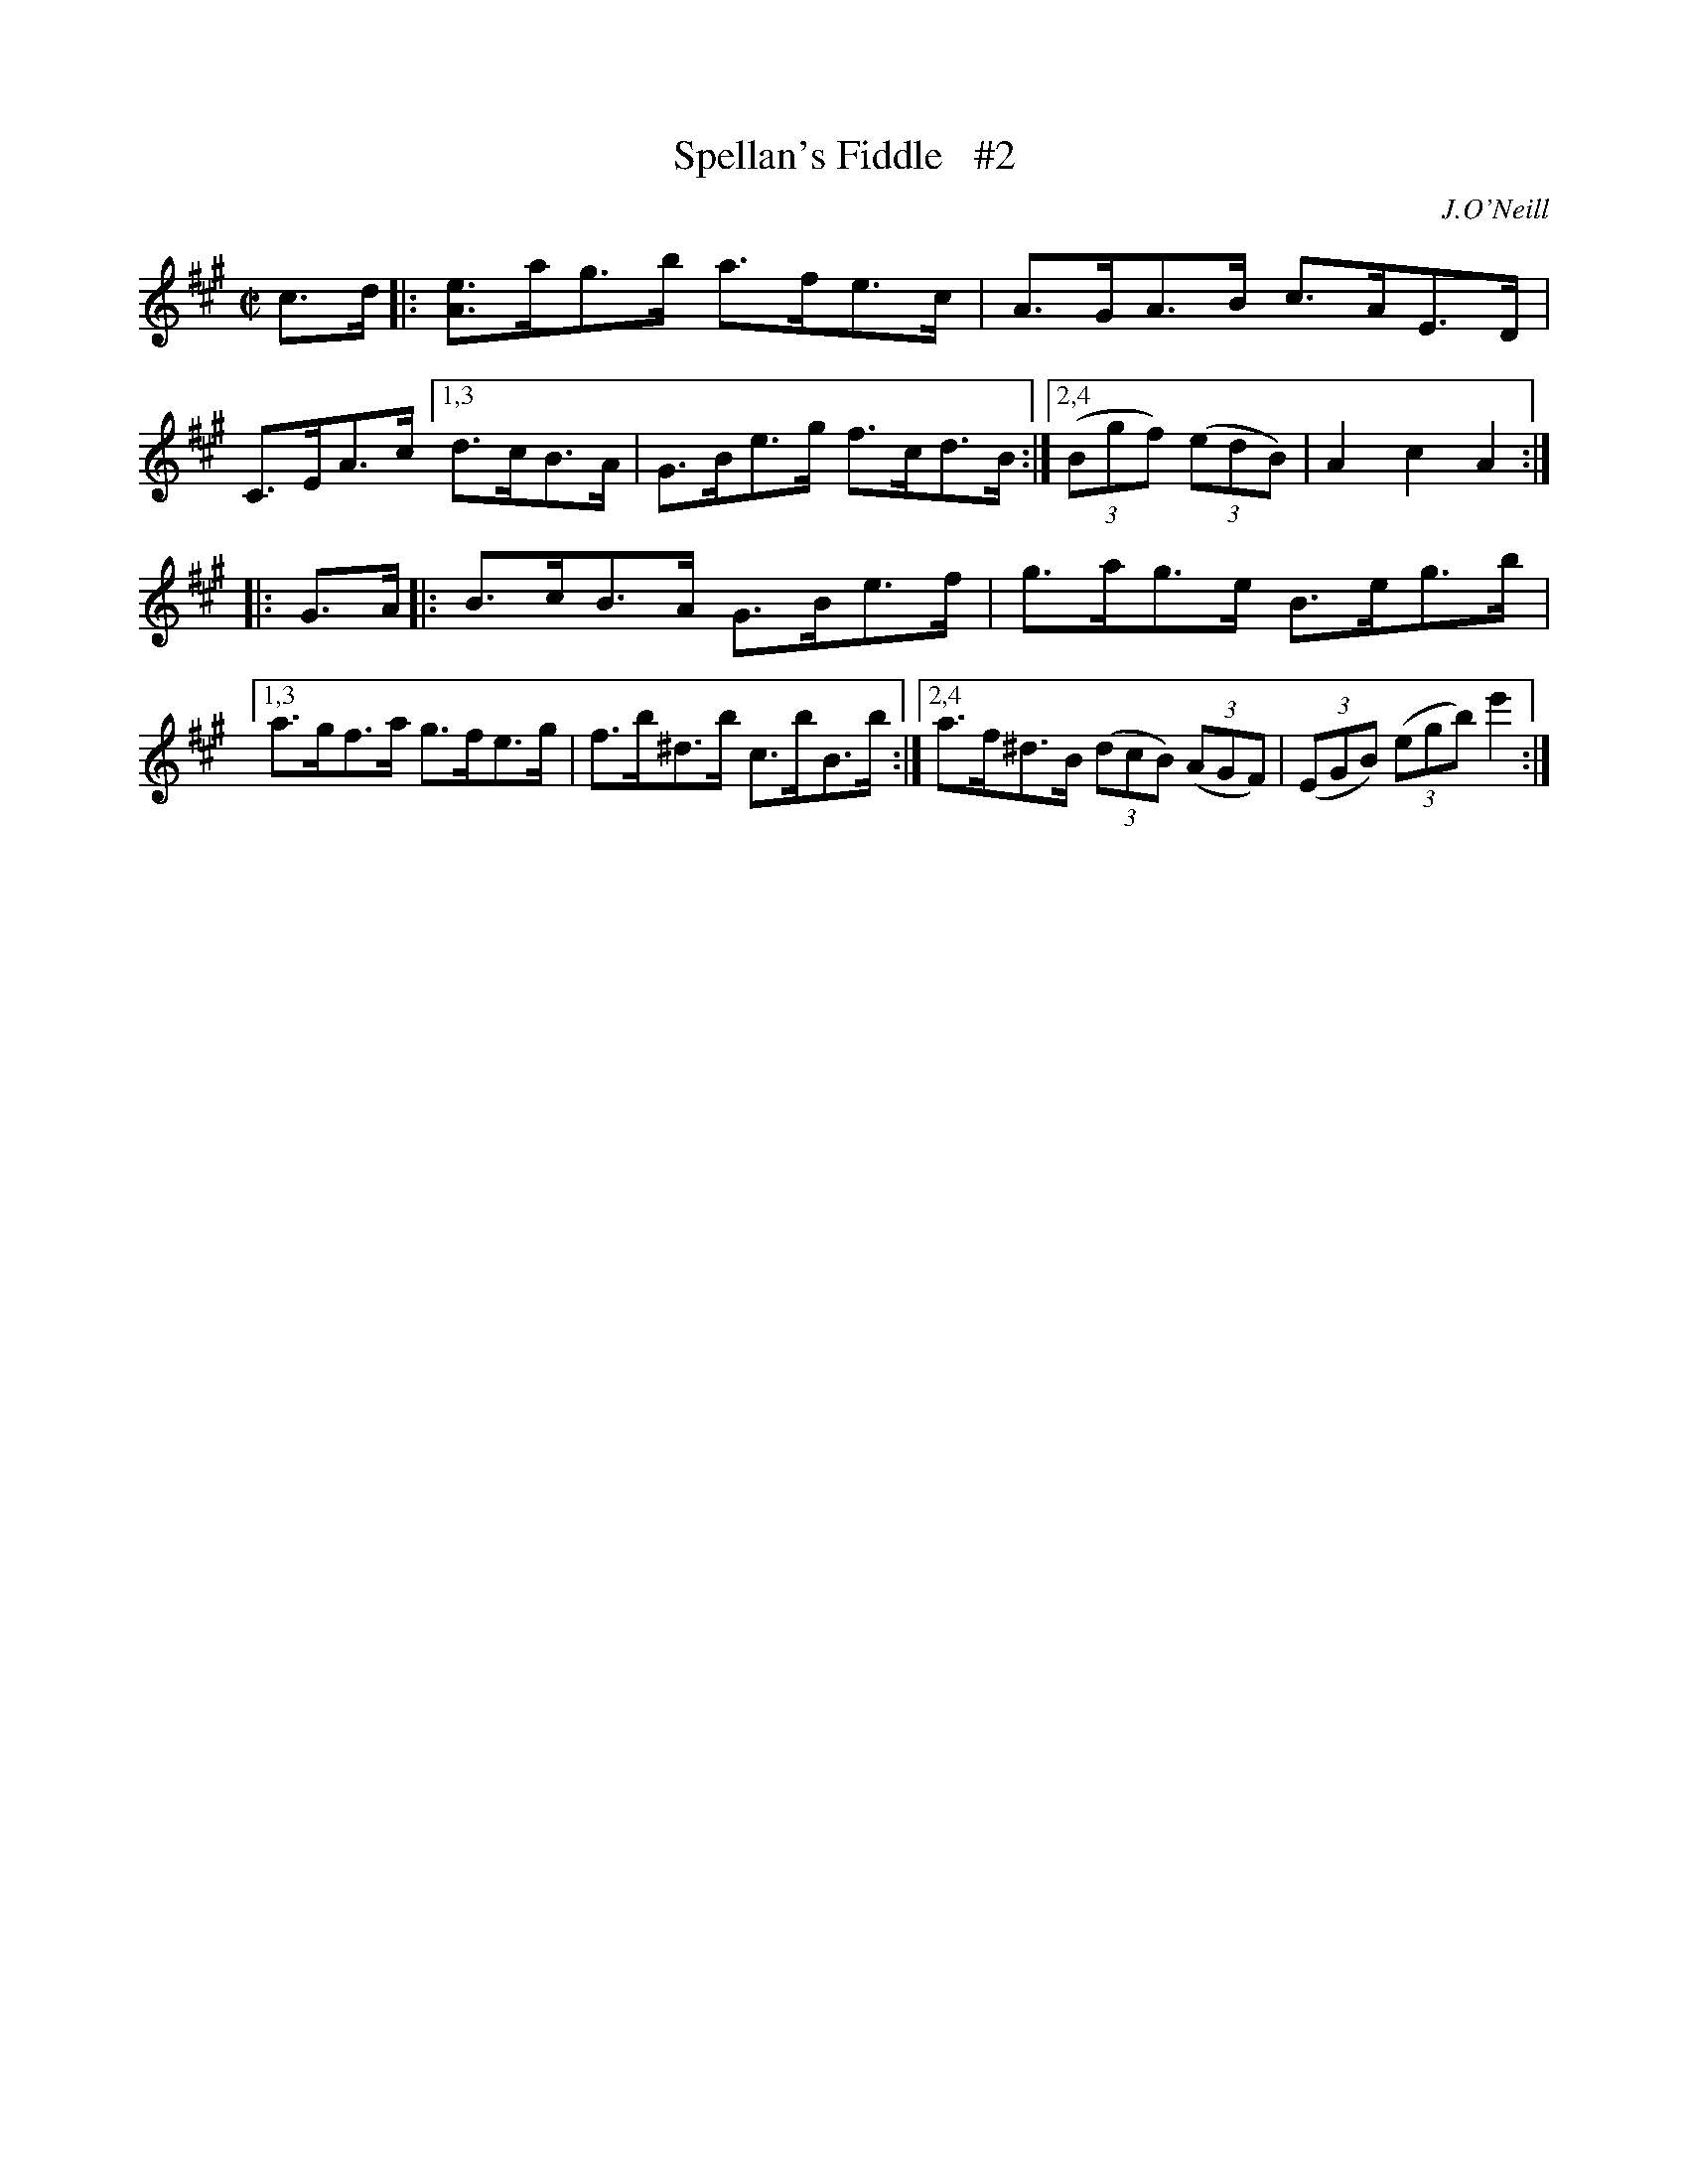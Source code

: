 X: 1616
T: Spellan's Fiddle   #2
R: hornpipe
B: O'Neill's 1850 #1616
O: J.O'Neill
Z: Michael D. Long, 10/10/98
Z: Michael Hogan
Z: Compacted via repeats and multiple endings [JC]
M: C|
L: 1/8
K: A	% and E
c>d \
|: [eA]>ag>b a>fe>c | A>GA>B c>AE>D | C>EA>c \
[1,3 d>cB>A | G>Be>g f>cd>B :|\
[2,4 (3(Bgf) (3(edB) | A2 c2 A2 :|
|: G>A \
|:   B>cB>A G>Be>f | g>ag>e B>eg>b |\
[1,3 a>gf>a g>fe>g | f>b^d>b c>bB>b :|\
[2,4 a>f^d>B (3(dcB) (3(AGF) | (3(EGB) (3(egb) e'2 :|
